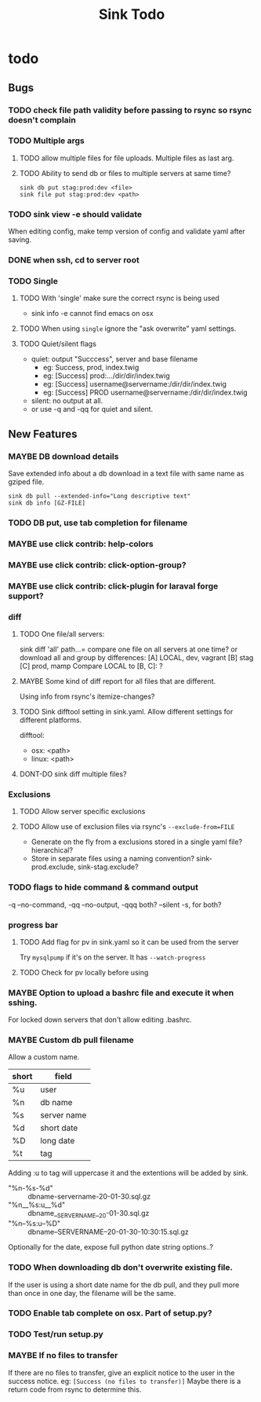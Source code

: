 
#+TITLE: Sink Todo
#+TODO: TODO MAYBE | DONT-DO DONE


* todo

** Bugs

*** TODO check file path validity before passing to rsync so rsync doesn't complain

*** TODO Multiple args

**** TODO allow multiple files for file uploads. Multiple files as last arg.

**** TODO Ability to send db or files to multiple servers at same time?
: sink db put stag:prod:dev <file>
: sink file put stag:prod:dev <path>

*** TODO sink view -e should validate
    When editing config, make temp version of config and validate
    yaml after saving.

*** DONE when ssh, cd to server root

*** TODO Single

**** TODO With 'single' make sure the correct rsync is being used
- sink info -e cannot find emacs on osx

**** TODO When using =single= ignore the "ask overwrite" yaml settings.

**** TODO Quiet/silent flags
- quiet: output "Succcess", server and base filename
  - eg: Success, prod, index.twig
  - eg: [Success] prod:.../dir/dir/index.twig
  - eg: [Success] username@servername:/dir/dir/index.twig
  - eg: [Success] PROD username@servername:/dir/dir/index.twig
- silent: no output at all.
- or use -q and -qq for quiet and silent.

** New Features

*** MAYBE DB download details
Save extended info about a db download in a text file with same name
as gziped file.
: sink db pull --extended-info="Long descriptive text"
: sink db info [GZ-FILE]

*** TODO DB put, use tab completion for filename

*** MAYBE use click contrib: help-colors

*** MAYBE use click contrib: click-option-group?

*** MAYBE use click contrib: click-plugin for laraval forge support?

*** diff

**** TODO One file/all servers:
sink diff 'all' path...= compare one file on all servers at one time?
or download all and group by differences:
[A] LOCAL, dev, vagrant
[B] stag
[C] prod, mamp
Compare LOCAL to [B, C]: ?

**** MAYBE Some kind of diff report for all files that are different.
Using info from rsync's itemize-changes?

**** TODO Sink difftool setting in sink.yaml.  Allow different settings for different platforms.
difftool:
- osx: <path>
- linux: <path>

**** DONT-DO sink diff multiple files?

*** Exclusions

**** TODO Allow server specific exclusions

**** TODO Allow use of exclusion files via rsync's =--exclude-from=FILE=
- Generate on the fly from a exclusions stored in a single yaml
  file?  hierarchical?
- Store in separate files using a naming convention?
  sink-prod.exclude, sink-stag.exclude?

*** TODO flags to hide command & command output
-q --no-command, -qq --no-output, -qqq both?
--silent -s, for both?

*** progress bar

**** TODO Add flag for pv in sink.yaml so it can be used from the server
Try =mysqlpump= if it's on the server.  It has =--watch-progress=

**** TODO Check for pv locally before using

*** MAYBE Option to upload a bashrc file and execute it when sshing.
For locked down servers that don't allow editing .bashrc.

*** MAYBE Custom db pull filename
Allow a custom name.
| short | field       |
|-------+-------------|
| %u    | user        |
| %n    | db name     |
| %s    | server name |
| %d    | short date  |
| %D    | long date   |
| %t    | tag         |
Adding :u to tag will uppercase it and the extentions will be added by sink.
- "%n-%s-%d" :: dbname-servername-20-01-30.sql.gz
- "%n__%s:u__%d" :: dbname__SERVERNAME__20-01-30.sql.gz
- "%n--%s:u--%D" :: dbname--SERVERNAME--20-01-30-10:30:15.sql.gz

Optionally for the date, expose full python date string options..?

*** TODO When downloading db don't overwrite existing file.
If the user is using a short date name for the db pull, and they pull
more than once in one day, the filename will be the same.

*** TODO Enable tab complete on osx.  Part of setup.py?

*** TODO Test/run setup.py

*** MAYBE If no files to transfer
If there are no files to transfer, give an explicit notice to the user in the success notice.
eg: =[Success (no files to transfer)]=
Maybe there is a return code from rsync to determine this.
